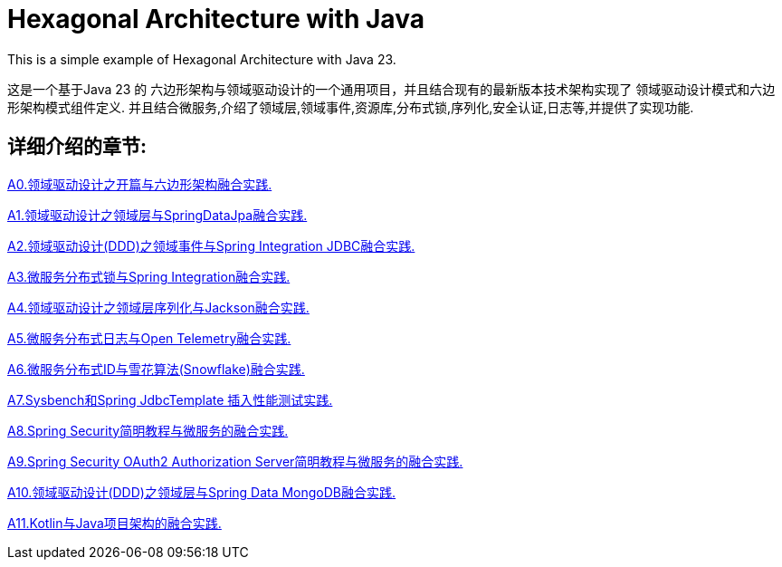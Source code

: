 # Hexagonal Architecture with Java

This is a simple example of Hexagonal Architecture with Java 23.

这是一个基于Java 23 的 六边形架构与领域驱动设计的一个通用项目，并且结合现有的最新版本技术架构实现了 领域驱动设计模式和六边形架构模式组件定义.
并且结合微服务,介绍了领域层,领域事件,资源库,分布式锁,序列化,安全认证,日志等,并提供了实现功能.

== 详细介绍的章节:

https://www.iokays.com/hexagonal-architecture-with-java/A0.html[A0.领域驱动设计之开篇与六边形架构融合实践.]

https://www.iokays.com/hexagonal-architecture-with-java/A1.html[A1.领域驱动设计之领域层与SpringDataJpa融合实践.]

https://www.iokays.com/hexagonal-architecture-with-java/A2.html[A2.领域驱动设计(DDD)之领域事件与Spring Integration JDBC融合实践.]

https://www.iokays.com/hexagonal-architecture-with-java/A3.html[A3.微服务分布式锁与Spring Integration融合实践.]

https://www.iokays.com/hexagonal-architecture-with-java/A4.html[A4.领域驱动设计之领域层序列化与Jackson融合实践.]

https://www.iokays.com/hexagonal-architecture-with-java/A5.html[A5.微服务分布式日志与Open Telemetry融合实践.]

https://www.iokays.com/hexagonal-architecture-with-java/A6.html[A6.微服务分布式ID与雪花算法(Snowflake)融合实践.]

https://www.iokays.com/hexagonal-architecture-with-java/A7.html[A7.Sysbench和Spring JdbcTemplate 插入性能测试实践.]

https://www.iokays.com/hexagonal-architecture-with-java/A8.html[A8.Spring Security简明教程与微服务的融合实践.]

https://www.iokays.com/hexagonal-architecture-with-java/A9.html[A9.Spring Security OAuth2 Authorization Server简明教程与微服务的融合实践.]

https://www.iokays.com/hexagonal-architecture-with-java/A10.html[A10.领域驱动设计(DDD)之领域层与Spring Data MongoDB融合实践.]

https://www.iokays.com/hexagonal-architecture-with-java/A11.html[A11.Kotlin与Java项目架构的融合实践.]


